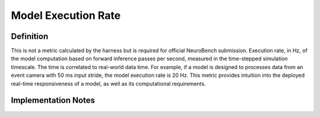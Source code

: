 ====================
Model Execution Rate
====================

Definition
----------
This is not a metric calculated by the harness but is required for official NeuroBench submission. Execution rate, in Hz, of the model computation based on forward inference passes per second, measured in the time-stepped simulation timescale. The time is correlated to real-world data time. For example, if a model is designed to processes data from an event camera with 50 ms input stride, the model execution rate is 20 Hz. This metric provides intuition into the deployed real-time responsiveness of a model, as well as its computational requirements.

Implementation Notes
--------------------